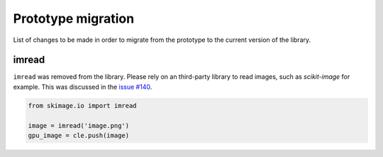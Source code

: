 Prototype migration
===================

List of changes to be made in order to migrate from the prototype to the current version of the library.

imread
------

``imread`` was removed from the library. Please rely on an third-party library to read images, such as `scikit-image` for example.
This was discussed in the `issue #140 <https://github.com/clEsperanto/pyclesperanto/issues/140>`__.

.. code-block:: python

    from skimage.io import imread

    image = imread('image.png')
    gpu_image = cle.push(image)

